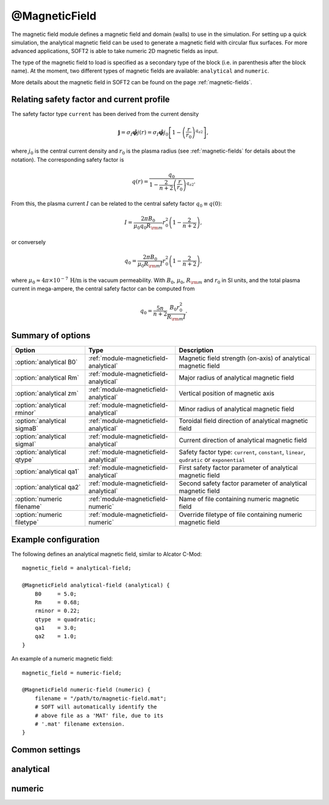 .. _module-magneticfield:

@MagneticField
**************
The magnetic field module defines a magnetic field and domain (walls) to use
in the simulation. For setting up a quick simulation, the analytical magnetic
field can be used to generate a magnetic field with circular flux surfaces.
For more advanced applications, SOFT2 is able to take numeric 2D magnetic
fields as input.

The type of the magnetic field to load is specified as a secondary type of the
block (i.e. in parenthesis after the block name). At the moment, two different
types of magnetic fields are available: ``analytical`` and ``numeric``.

More details about the magnetic field in SOFT2 can be found on the page
:ref:`magnetic-fields`.

Relating safety factor and current profile
^^^^^^^^^^^^^^^^^^^^^^^^^^^^^^^^^^^^^^^^^^
The safety factor type ``current`` has been derived from the current density

.. math::

   \boldsymbol{j} = \sigma_I\hat{\boldsymbol{\varphi}}j(r)
   = \sigma_I\hat{\boldsymbol{\varphi}} j_0\left[ 1 - \left(\frac{r}{r_0}\right)^{q_{a2}} \right],

where :math:`j_0` is the central current density and :math:`r_0` is the plasma
radius (see :ref:`magnetic-fields` for details about the notation). The
corresponding safety factor is

.. math::
   
   q(r) = \frac{q_0}{1 - \frac{2}{n+2}\left( \frac{r}{r_0} \right)^{q_{a2}}}.

From this, the plasma current :math:`I` can be related to the central safety
factor :math:`q_0\equiv q(0)`:

.. math::
    
    I = \frac{2\pi B_0}{\mu_0 q_0 R_{\rm m}} r_0^2 \left( 1 - \frac{2}{n+2} \right),

or conversely

.. math::
   
   q_0 = \frac{2\pi B_0}{\mu_0 R_{\rm m} I} r_0^2 \left( 1 - \frac{2}{n+2} \right),

where :math:`\mu_0\approx 4\pi\times 10^{-7}\,\text{H/m}` is the vacuum
permeability. With :math:`B_0`, :math:`\mu_0`, :math:`R_{\rm m}` and :math:`r_0`
in SI units, and the total plasma current in mega-ampere, the central safety
factor can be computed from

.. math::
   
   q_0 = \frac{5n}{n+2} \frac{B_0 r_0^2}{R_{\rm m} I}.

Summary of options
^^^^^^^^^^^^^^^^^^

+-------------------------------+----------------------------------------+---------------------------------------------------------------------------------------------+
| **Option**                    | **Type**                               | **Description**                                                                             |
+-------------------------------+----------------------------------------+---------------------------------------------------------------------------------------------+
| :option:`analytical B0`       | :ref:`module-magneticfield-analytical` | Magnetic field strength (on-axis) of analytical magnetic field                              |
+-------------------------------+----------------------------------------+---------------------------------------------------------------------------------------------+
| :option:`analytical Rm`       | :ref:`module-magneticfield-analytical` | Major radius of analytical magnetic field                                                   |
+-------------------------------+----------------------------------------+---------------------------------------------------------------------------------------------+
| :option:`analytical zm`       | :ref:`module-magneticfield-analytical` | Vertical position of magnetic axis                                                          |
+-------------------------------+----------------------------------------+---------------------------------------------------------------------------------------------+
| :option:`analytical rminor`   | :ref:`module-magneticfield-analytical` | Minor radius of analytical magnetic field                                                   |
+-------------------------------+----------------------------------------+---------------------------------------------------------------------------------------------+
| :option:`analytical sigmaB`   | :ref:`module-magneticfield-analytical` | Toroidal field direction of analytical magnetic field                                       |
+-------------------------------+----------------------------------------+---------------------------------------------------------------------------------------------+
| :option:`analytical sigmaI`   | :ref:`module-magneticfield-analytical` | Current direction of analytical magnetic field                                              |
+-------------------------------+----------------------------------------+---------------------------------------------------------------------------------------------+
| :option:`analytical qtype`    | :ref:`module-magneticfield-analytical` | Safety factor type: ``current``, ``constant``, ``linear``, ``qudratic`` or ``exponential``  |
+-------------------------------+----------------------------------------+---------------------------------------------------------------------------------------------+
| :option:`analytical qa1`      | :ref:`module-magneticfield-analytical` | First safety factor parameter of analytical magnetic field                                  |
+-------------------------------+----------------------------------------+---------------------------------------------------------------------------------------------+
| :option:`analytical qa2`      | :ref:`module-magneticfield-analytical` | Second safety factor parameter of analytical magnetic field                                 |
+-------------------------------+----------------------------------------+---------------------------------------------------------------------------------------------+
| :option:`numeric filename`    | :ref:`module-magneticfield-numeric`    | Name of file containing numeric magnetic field                                              |
+-------------------------------+----------------------------------------+---------------------------------------------------------------------------------------------+
| :option:`numeric filetype`    | :ref:`module-magneticfield-numeric`    | Override filetype of file containing numeric magnetic field                                 |
+-------------------------------+----------------------------------------+---------------------------------------------------------------------------------------------+

Example configuration
^^^^^^^^^^^^^^^^^^^^^
The following defines an analytical magnetic field, similar to Alcator C-Mod::

   magnetic_field = analytical-field;

   @MagneticField analytical-field (analytical) {
       B0     = 5.0;
       Rm     = 0.68;
       rminor = 0.22;
       qtype  = quadratic;
       qa1    = 3.0;
       qa2    = 1.0;
   }

An example of a numeric magnetic field::

   magnetic_field = numeric-field;

   @MagneticField numeric-field (numeric) {
       filename = "/path/to/magnetic-field.mat";
       # SOFT will automatically identify the
       # above file as a 'MAT' file, due to its
       # '.mat' filename extension.
   }

Common settings
^^^^^^^^^^^^^^^

.. program:: @MagneticField

.. _module-magneticfield-analytical:

analytical
^^^^^^^^^^

.. program:: analytical

.. option:: B0

   :Default value: None
   :Allowed values: Any positive real number

   The magnetic field strength on-axis (in Tesla).

.. option:: Rm

   :Default value: None
   :Allowed values: Any positive real number (greater than :option:`analytical rminor`)

   The tokamak major radius (in meters).

.. option:: zm

   :Default value: ``0``
   :Allowed values: Any real number

   The vertical position of the magnetic axis.

.. option:: rminor

   :Default value: None
   :Allowed values: Any positive real number (less than :option:`analytical Rm`)

   The tokamak minor radius (in meters).

.. option:: sigmaB

.. option:: sigmaI

   :Default value: ``cw``
   :Allowed values: ``cw`` / ``-``, or ``ccw`` / ``+``

   Sign of the toroidal field component (``sigmaB``) and plasma current
   (``sigmaI``). The value ``cw`` corresponds to the toroidal component being
   oriented in the clock-wise direction, when seen from above the tokamak, while
   ``ccw`` corresponds to the toroidal component being oriented in the counter
   clock-wise direction, when seen from above.

   Instead of specifying the direction, the sign may be given directly as either
   ``-`` (clock-wise) or ``+`` (counter clock-wise).

.. option:: qa1

.. option:: qa2

   :Default value: 1.0
   :Allowed values: Any real number

   Constants used to define the safety factor. See :option:`analytical qtype`
   for details about how exactly they affect the different safety factor.

.. option:: qtype

   :Default value: None
   :Allowed values: ``constant``, ``exponential``, ``linear``, ``quadratic``

   Specifies the radial dependence of the safety factor. The functional forms
   for the various options are given in terms of the normalized minor radius
   :math:`a` (normalized to the value of ``rminor``) in the table below. The
   constants :math:`q_{a1}` and :math:`q_{a2}` are specified using the
   :option:`analytical qa1` and :option:`analytical qa2` options.

   +-------------+----------------------------------------------------------------+
   | **qtype**   | **Functional form**                                            |
   +-------------+----------------------------------------------------------------+
   | current     | :math:`q(a) = q_{a1}/\left( 1-\frac{2}{n+2}a^{q_{a2}} \right)` |
   +-------------+----------------------------------------------------------------+
   | constant    | :math:`q(a) = q_{a1}`                                          |
   +-------------+----------------------------------------------------------------+
   | linear      | :math:`q(a) = q_{a1} a + q_{a2}`                               |
   +-------------+----------------------------------------------------------------+
   | quadratic   | :math:`q(a) = q_{a1} a^2 + q_{a2}`                             |
   +-------------+----------------------------------------------------------------+
   | exponential | :math:`q(a) = e^{q_{a1}} + q_{a2}`                             |
   +-------------+----------------------------------------------------------------+

.. _module-magneticfield-numeric:

numeric
^^^^^^^

.. program:: numeric

.. option:: filename

   :Default value: None
   :Allowed values: String

   Specifies the name of the file that contains the magnetic field to load.

.. option:: filetype

   :Default value: Auto-determine filetype based on filename
   :Allowed values: ``h5``, ``hdf5``, ``mat``, ``out``, ``sdt``

   Overrides the filetype of the given file. Usually SOFT tries to determine
   which filetype a given file is of based on its filename extension. By
   explicitly setting this option, this check is overriden allows you to use
   non-standard filename extensions for the input file.

